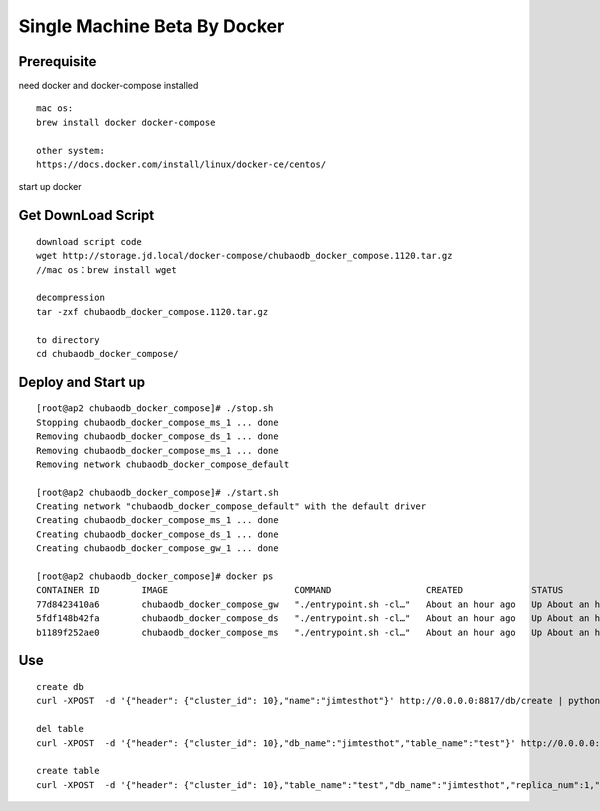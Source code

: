 Single Machine Beta By Docker
=============================

Prerequisite
----------------

need docker and docker-compose installed

::

  mac os:
  brew install docker docker-compose

  other system:
  https://docs.docker.com/install/linux/docker-ce/centos/


start up docker


Get DownLoad Script
---------------------

::

  download script code 
  wget http://storage.jd.local/docker-compose/chubaodb_docker_compose.1120.tar.gz
  //mac os：brew install wget

  decompression
  tar -zxf chubaodb_docker_compose.1120.tar.gz

  to directory
  cd chubaodb_docker_compose/


Deploy and Start up
--------------------
::

  [root@ap2 chubaodb_docker_compose]# ./stop.sh
  Stopping chubaodb_docker_compose_ms_1 ... done
  Removing chubaodb_docker_compose_ds_1 ... done
  Removing chubaodb_docker_compose_ms_1 ... done
  Removing network chubaodb_docker_compose_default

  [root@ap2 chubaodb_docker_compose]# ./start.sh
  Creating network "chubaodb_docker_compose_default" with the default driver
  Creating chubaodb_docker_compose_ms_1 ... done
  Creating chubaodb_docker_compose_ds_1 ... done
  Creating chubaodb_docker_compose_gw_1 ... done

  [root@ap2 chubaodb_docker_compose]# docker ps
  CONTAINER ID        IMAGE                        COMMAND                  CREATED             STATUS              PORTS                                                                        NAMES
  77d8423410a6        chubaodb_docker_compose_gw   "./entrypoint.sh -cl…"   About an hour ago   Up About an hour    0.0.0.0:3361->3361/tcp                                                       chubaodb_docker_compose_gw_1
  5fdf148b42fa        chubaodb_docker_compose_ds   "./entrypoint.sh -cl…"   About an hour ago   Up About an hour    0.0.0.0:6182->6182/tcp, 0.0.0.0:16182->16182/tcp, 0.0.0.0:18881->18881/tcp   chubaodb_docker_compose_ds_1
  b1189f252ae0        chubaodb_docker_compose_ms   "./entrypoint.sh -cl…"   About an hour ago   Up About an hour    0.0.0.0:8811->8811/tcp                                                       

Use
------
::

  create db
  curl -XPOST  -d '{"header": {"cluster_id": 10},"name":"jimtesthot"}' http://0.0.0.0:8817/db/create | python -m json.tool

  del table
  curl -XPOST  -d '{"header": {"cluster_id": 10},"db_name":"jimtesthot","table_name":"test"}' http://0.0.0.0:8817/table/delete | python -m json.tool

  create table
  curl -XPOST  -d '{"header": {"cluster_id": 10},"table_name":"test","db_name":"jimtesthot","replica_num":1,"data_range_num":2,"data_doc_num":500000,"type":2,"properties":"{\"columns\":[{\"name\":\"id\",\"data_type\":4,\"primary_key\":1},{\"name\":\"col01\",\"data_type\":4},{\"name\":\"col02\",\"data_type\":3},{\"name\":\"col03\",\"data_type\":3},{\"name\":\"col04\",\"data_type\":3},{\"name\":\"col05\",\"data_type\":7},{\"name\":\"col06\",\"data_type\":7},{\"name\":\"col07\",\"data_type\":7},{\"name\":\"col08\",\"data_type\":7},{\"name\":\"col09\",\"data_type\":7},{\"name\":\"col10\",\"data_type\":7},{\"name\":\"col11\",\"data_type\":7},{\"name\":\"col12\",\"data_type\":7},{\"name\":\"col13\",\"data_type\":7},{\"name\":\"col14\",\"data_type\":7},{\"name\":\"col15\",\"data_type\":7},{\"name\":\"col16\",\"data_type\":7},{\"name\":\"col17\",\"data_type\":7},{\"name\":\"col18\",\"data_type\":7},{\"name\":\"col19\",\"data_type\":7},{\"name\":\"col20\",\"data_type\":7},{\"name\":\"col21\",\"data_type\":7},{\"name\":\"col22\",\"data_type\":7},{\"name\":\"col23\",\"data_type\":7},{\"name\":\"col24\",\"data_type\":7},{\"name\":\"col25\",\"data_type\":7},{\"name\":\"col26\",\"data_type\":7},{\"name\":\"col27\",\"data_type\":7},{\"name\":\"col28\",\"data_type\":7},{\"name\":\"col29\",\"data_type\":7},{\"name\":\"col30\",\"data_type\":7},{\"name\":\"col31\",\"data_type\":7}],\"indexes\":[{\"name\":\"unqe_col01\",\"col_names\":[\"col01\"],\"unique\":true},{\"name\":\"unqe_col02\",\"col_names\":[\"col02\"],\"unique\":true},{\"name\":\"unqe_col03\",\"col_names\":[\"col03\"],\"unique\":true},{\"name\":\"unqe_col04\",\"col_names\":[\"col04\"],\"unique\":true},{\"name\":\"unqe_col05\",\"col_names\":[\"col05\"],\"unique\":true},{\"name\":\"unqe_col16\",\"col_names\":[\"col16\"]},{\"name\":\"unqe_col17\",\"col_names\":[\"col17\"]},{\"name\":\"unqe_col28\",\"col_names\":[\"col28\"]},{\"name\":\"unqe_col29\",\"col_names\":[\"col29\"]},{\"name\":\"unqe_col10\",\"col_names\":[\"col10\"]},{\"name\":\"unqe_col11\",\"col_names\":[\"col11\"]}]}"}'  http://0.0.0.0:8817/table/create | python -m json.tool

